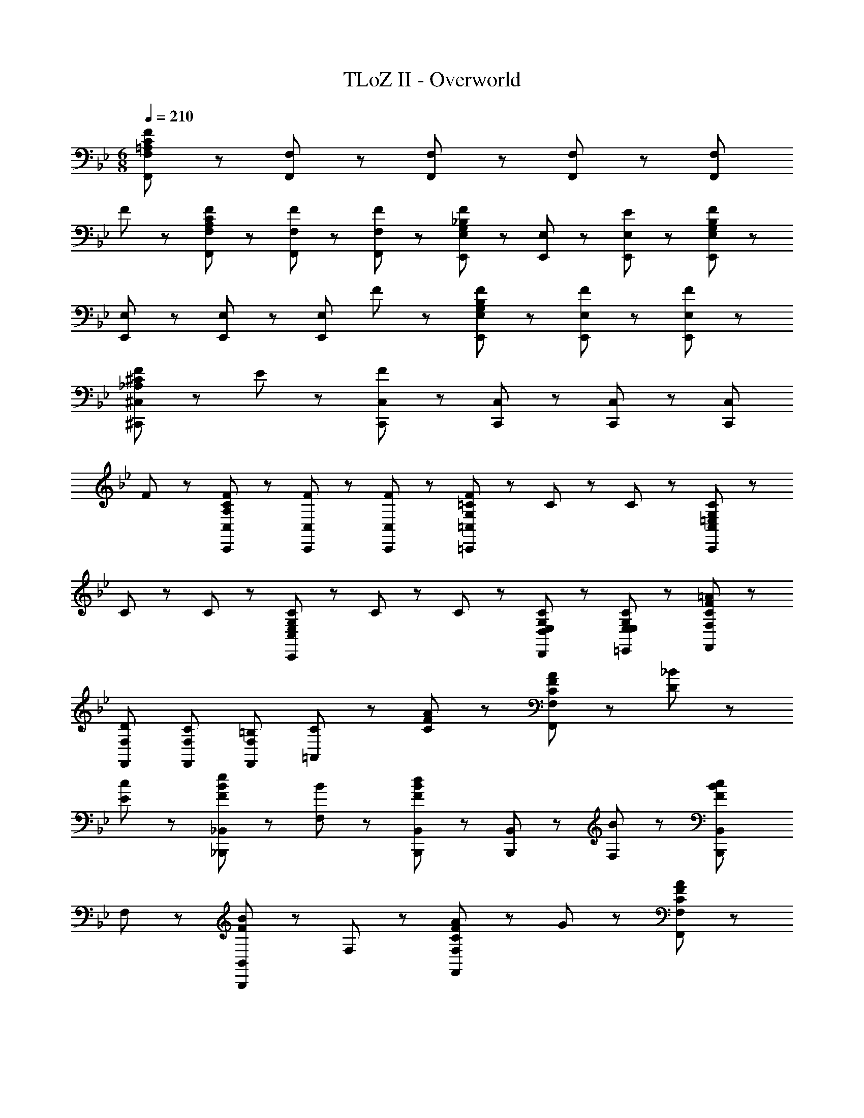 X: 1
T: TLoZ II - Overworld
Z: ABC Generated by Starbound Composer
L: 1/8
M: 6/8
Q: 1/4=210
K: Bb
[F,,8/3F,8/3=A,23/3C23/3F23/3] z/3 [F,,47/48F,47/48] z/48 [F,,47/48F,47/48] z/48 [F,,47/48F,47/48] z/48 [F,,8/3F,8/3z2] 
F47/48 z/48 [A,47/48C47/48F47/48F,,47/48F,47/48] z/48 [F47/48F,,47/48F,47/48] z/48 [F47/48F,,47/48F,47/48] z/48 [E,,47/48E,47/48G,5/3_B,5/3F5/3] z/48 [E,,47/48E,47/48] z/48 [E47/48E,,47/48E,47/48] z/48 [E,,47/48E,47/48G,14/3B,14/3F14/3] z/48 
[E,,47/48E,47/48] z/48 [E,,47/48E,47/48] z/48 [E,,8/3E,8/3z2] F47/48 z/48 [G,47/48B,47/48F47/48E,,47/48E,47/48] z/48 [F47/48E,,47/48E,47/48] z/48 [F47/48E,,47/48E,47/48] z/48 
[_A,5/3^C5/3F5/3^C,,8/3^C,8/3] z/3 E47/48 z/48 [C,,47/48C,47/48F14/3] z/48 [C,,47/48C,47/48] z/48 [C,,47/48C,47/48] z/48 [C,,8/3C,8/3z2] 
F47/48 z/48 [A,47/48C47/48F47/48C,,47/48C,47/48] z/48 [F47/48C,,47/48C,47/48] z/48 [F47/48C,,47/48C,47/48] z/48 [G,71/48=C71/48F71/48=C,,8/3=C,8/3] z/48 C35/48 z/48 C35/48 z/48 [=E,71/48G,71/48C71/48C,,8/3C,8/3] z/48 
C35/48 z/48 C35/48 z/48 [E,71/48G,71/48C71/48C,,8/3C,8/3] z/48 C35/48 z/48 C35/48 z/48 [E,71/48G,71/48C71/48D,,71/48D,71/48] z/48 [E,71/48G,71/48C71/48=E,,71/48E,71/48] z/48 [C8/3F8/3=A8/3F,,8/3F,8/3] z/3 
[DF,,F,] [CF,,F,] [=B,F,,F,] [C5/3=A,,8/3] z/3 [C47/48F47/48A47/48] z/48 [C47/48F47/48A47/48F,,8/3F,8/3] z/48 [D47/48_B47/48] z/48 
[E47/48c47/48] z/48 [F5/3B5/3e5/3_B,,,2_B,,2] z/3 [B47/48F,47/48] z/48 [B,,,47/48B,,47/48F5/3B5/3d5/3] z/48 [B,,,47/48B,,47/48] z/48 [B47/48F,47/48] z/48 [B,,,2B,,2F8/3B8/3c8/3] 
F,47/48 z/48 [B,,,5/3B,,5/3F8/3B8/3] z/3 F,47/48 z/48 [C5/3F5/3A5/3F,,8/3F,8/3] z/3 G47/48 z/48 [F,,47/48F,47/48CFA] z/48 
[F,,47/48F,47/48C] z/48 [F,,47/48F,47/48C] z/48 [C8/3F,,8/3F,8/3] z/3 [A47/48c47/48f47/48F,,47/48] z/48 [A47/48c47/48f47/48F,,47/48] z/48 [A47/48c47/48f47/48F,,47/48] z/48 
[F,,47/48F8/3A8/3c8/3] z/48 F,,47/48 z/48 F,,47/48 z/48 [A47/48c47/48f47/48F,,8/3F,8/3] z/48 [A47/48c47/48f47/48] z/48 [A47/48c47/48f47/48] z/48 [F,,47/48F8/3A8/3c8/3] z/48 F,,47/48 z/48 
F,,47/48 z/48 [A47/48f47/48D,,71/48D,71/48] z/48 [A47/48f47/48z/2] [E,,71/48E,71/48z/2] [A47/48f47/48] z/48 [C8/3F8/3A8/3F,,8/3F,8/3] z/3 [F,,47/48F,47/48D] z/48 
[F,,47/48F,47/48C] z/48 [F,,47/48F,47/48B,] z/48 [C5/3A,,8/3] z/3 [C47/48F47/48A47/48] z/48 [C47/48F47/48A47/48F,,8/3F,8/3] z/48 [D47/48B47/48] z/48 [E47/48c47/48] z/48 
[F5/3B5/3e5/3B,,,2B,,2] z/3 [B47/48F,47/48] z/48 [B,,,47/48B,,47/48F5/3B5/3d5/3] z/48 [B,,,47/48B,,47/48] z/48 [B47/48F,47/48] z/48 [B,,,2B,,2F8/3B8/3c8/3] 
F,47/48 z/48 [B,,,5/3B,,5/3F8/3B8/3] z/3 F,47/48 z/48 [C5/3F5/3A5/3F,,8/3F,8/3] z/3 G47/48 z/48 [F,,47/48F,47/48CFA] z/48 
[F,,47/48F,47/48C] z/48 [F,,47/48F,47/48C] z/48 [C8/3F,,8/3F,8/3] z/3 [A47/48c47/48f47/48F,,47/48] z/48 [A47/48c47/48f47/48F,,47/48] z/48 [A47/48c47/48f47/48F,,47/48] z/48 
[F,,47/48F8/3A8/3c8/3] z/48 F,,47/48 z/48 F,,47/48 z/48 [A47/48c47/48f47/48F,,8/3F,8/3] z/48 [A47/48c47/48f47/48] z/48 [A47/48c47/48f47/48] z/48 [F,,47/48F8/3A8/3c8/3] z/48 F,,47/48 z/48 
F,,47/48 z/48 [A47/48f47/48F,,71/48] z/48 [A47/48f47/48z/2] [F,,71/48z/2] [A47/48f47/48] z/48 [D8/3G8/3B8/3G,,8/3G,8/3] z/3 [G,,47/48G,47/48C] z/48 
[G,,47/48G,47/48_B,] z/48 [G,,47/48G,47/48=A,] z/48 [B,5/3G,,8/3G,8/3] z/3 [C47/48A47/48] z/48 [G,,47/48G,47/48D5/3B5/3] z/48 [G,,47/48G,47/48] z/48 [F47/48d47/48G,,47/48G,47/48] z/48 
[G,47/48d8/3_b8/3] z/48 G,,47/48 z/48 G,47/48 z/48 [A,47/48c8/3=a8/3] z/48 G,,47/48 z/48 A,47/48 z/48 [B,47/48d8/3g8/3] z/48 G,,47/48 z/48 
B,47/48 z/48 [D47/48A8/3d8/3f8/3] z/48 B,47/48 z/48 G,47/48 z/48 [B,,,47/48G8/3B8/3e8/3] z/48 B,,47/48 z/48 F,47/48 z/48 [B,47/48F14/3B14/3d14/3] z/48 
F,47/48 z/48 B,47/48 z/48 D47/48 z/48 B,47/48 z/48 [B47/48F,47/48] z/48 [D47/48F47/48B47/48B,47/48] z/48 [c47/48F,47/48] z/48 [d47/48B,,47/48] z/48 
[F,,47/48F5/3B5/3d5/3] z/48 C,47/48 z/48 [B47/48d47/48F,47/48] z/48 [A,47/48F14/3A14/3c14/3] z/48 F,47/48 z/48 A,47/48 z/48 C47/48 z/48 A,47/48 z/48 
[c47/48F,47/48] z/48 [F47/48A47/48c47/48C,47/48] z/48 [B47/48A,,47/48] z/48 [A47/48F,,47/48] z/48 [D8/3G8/3B8/3G,,8/3G,8/3] z/3 [G,,47/48G,47/48C] z/48 
[G,,47/48G,47/48B,] z/48 [G,,47/48G,47/48A,] z/48 [B,5/3G,,8/3G,8/3] z/3 [C47/48A47/48] z/48 [G,,47/48G,47/48D5/3B5/3] z/48 [G,,47/48G,47/48] z/48 [F47/48d47/48G,,47/48G,47/48] z/48 
[G,47/48d8/3b8/3] z/48 G,,47/48 z/48 G,47/48 z/48 [A,47/48c8/3a8/3] z/48 G,,47/48 z/48 A,47/48 z/48 [B,47/48d8/3g8/3] z/48 G,,47/48 z/48 
B,47/48 z/48 [D47/48A8/3d8/3f8/3] z/48 B,47/48 z/48 G,47/48 z/48 [G47/48c47/48=e47/48C,,47/48] z/48 [d47/48G,,47/48] z/48 [e47/48C,47/48] z/48 [E,47/48G14/3c14/3] z/48 
G,47/48 z/48 C47/48 z/48 =E47/48 z/48 C47/48 z/48 [E47/48G,47/48] z/48 [E47/48C47/48] z/48 [E47/48G,47/48] z/48 [E47/48E,47/48] z/48 
[G,47/48C47/48E47/48C,,47/48] z/48 [D47/48G,,47/48] z/48 [E47/48C,47/48] z/48 [E,47/48G,14/3C14/3] z/48 C,47/48 z/48 G,,47/48 z/48 G,47/48 z/48 E,47/48 z/48 
[C47/48C,47/48] z/48 [G,47/48C47/48C,,47/48] z/48 [C47/48C,,47/48] z/48 [C47/48C,,47/48] z/48 [F,,8/3F,8/3A,26/3C26/3F26/3] z/3 [F,,47/48F,47/48] z/48 
[F,,47/48F,47/48] z/48 [F,,47/48F,47/48] z/48 [F,,8/3F,8/3] z/3 [F,,47/48F,47/48D8/3F8/3B8/3] z/48 [F,,47/48F,47/48] z/48 [F,,47/48F,47/48] z/48 
[D5/3F5/3B5/3F,,8/3F,8/3] z/3 [D47/48F47/48B47/48] z/48 [F,,47/48F,47/48C17/2F17/2A17/2] z/48 [F,,47/48F,47/48] z/48 [F,,47/48F,47/48] z/48 [F,,8/3F,8/3] z/3 
[F,,47/48F,47/48] z/48 [F,,47/48F,47/48] z/48 [F,,47/48F,47/48] z/48 [F,,8/3F,8/3A,26/3C26/3F26/3] z/3 [F,,47/48F,47/48] z/48 [F,,47/48F,47/48] z/48 
[F,,47/48F,47/48] z/48 [F,,8/3F,8/3] z/3 [F,,47/48F,47/48D8/3F8/3B8/3] z/48 [F,,47/48F,47/48] z/48 [F,,47/48F,47/48] z/48 [D5/3F5/3B5/3F,,8/3F,8/3] z/3 
[D47/48F47/48B47/48] z/48 [F,,47/48F,47/48C17/2F17/2A17/2] z/48 [F,,47/48F,47/48] z/48 [F,,47/48F,47/48] z/48 [F,,8/3F,8/3] z/3 [F,,47/48F,47/48] z/48 
[F,,47/48F,47/48] z/48 [F,,47/48F,47/48] z/48 [D47/48G47/48G,,47/48] z/48 [G47/48B47/48D,47/48] z/48 [B47/48d47/48G,47/48] z/48 [d47/48g47/48B,47/48] z/48 [B47/48d47/48G,47/48] z/48 [G47/48B47/48D,47/48] z/48 
[G47/48D47/48] z/48 [G47/48B47/48B,47/48] z/48 [B47/48d47/48G,47/48] z/48 [d47/48g47/48B,47/48] z/48 [B47/48d47/48G,47/48] z/48 [B47/48D,47/48] z/48 [B47/48g47/48G,,47/48] z/48 [d47/48a47/48D,47/48] z/48 
[B47/48g47/48G,47/48] z/48 [d47/48f47/48B,47/48] z/48 [B47/48g47/48D47/48] z/48 [d47/48f47/48B,47/48] z/48 [G47/48e47/48G,47/48] z/48 [B47/48f47/48D,47/48] z/48 [G47/48e47/48G,,47/48] z/48 [B47/48d47/48B,,47/48] z/48 
[G47/48B47/48G,,47/48] z/48 [G47/48D,,47/48] z/48 [D47/48G47/48G,,47/48] z/48 [G47/48B47/48D,47/48] z/48 [B47/48d47/48G,47/48] z/48 [d47/48g47/48B,47/48] z/48 [B47/48d47/48G,47/48] z/48 [G47/48B47/48D,47/48] z/48 
[G47/48D47/48] z/48 [G47/48B47/48B,47/48] z/48 [B47/48d47/48G,47/48] z/48 [d47/48g47/48B,47/48] z/48 [B47/48d47/48G,47/48] z/48 [B47/48D,47/48] z/48 [C,,47/48C,47/48G5/3c5/3e5/3] z/48 [C,,47/48C,47/48] z/48 
[f47/48C,,47/48C,47/48] z/48 [G5/3B5/3d5/3E,,8/3E,8/3] z/3 e47/48 z/48 [G,,47/48G,47/48E5/3G5/3c5/3] z/48 [G,,47/48G,47/48] z/48 [d47/48G,,47/48G,47/48] z/48 [E5/3G5/3B5/3C,8/3] z/3 
c47/48 z/48 [C8/3F8/3A8/3F,,8/3F,8/3] z/3 [DF,,F,] [CF,,F,] [=B,F,,F,] [C5/3A,,8/3] z/3 
[C47/48F47/48A47/48] z/48 [C47/48F47/48A47/48F,,8/3F,8/3] z/48 [D47/48B47/48] z/48 [_E47/48c47/48] z/48 [F5/3B5/3_e5/3B,,,2B,,2] z/3 [B47/48F,47/48] z/48 [B,,,47/48B,,47/48F5/3B5/3d5/3] z/48 
[B,,,47/48B,,47/48] z/48 [B47/48F,47/48] z/48 [B,,,2B,,2F8/3B8/3c8/3] F,47/48 z/48 [B,,,5/3B,,5/3F8/3B8/3] z/3 F,47/48 z/48 
[C5/3F5/3A5/3F,,8/3F,8/3] z/3 G47/48 z/48 [F,,47/48F,47/48CFA] z/48 [F,,47/48F,47/48C] z/48 [F,,47/48F,47/48C] z/48 [C8/3F,,8/3F,8/3] z/3 
[A47/48c47/48f47/48F,,47/48] z/48 [A47/48c47/48f47/48F,,47/48] z/48 [A47/48c47/48f47/48F,,47/48] z/48 [F,,47/48F8/3A8/3c8/3] z/48 F,,47/48 z/48 F,,47/48 z/48 [A47/48c47/48f47/48F,,8/3F,8/3] z/48 [A47/48c47/48f47/48] z/48 
[A47/48c47/48f47/48] z/48 [F,,47/48F8/3A8/3c8/3] z/48 F,,47/48 z/48 F,,47/48 z/48 [A47/48f47/48D,,71/48D,71/48] z/48 [A47/48f47/48z/2] [E,,71/48E,71/48z/2] [A47/48f47/48] z/48 [C8/3F8/3A8/3F,,8/3F,8/3] z/3 
[F,,47/48F,47/48D] z/48 [F,,47/48F,47/48C] z/48 [F,,47/48F,47/48B,] z/48 [C5/3A,,8/3] z/3 [C47/48F47/48A47/48] z/48 [C47/48F47/48A47/48F,,8/3F,8/3] z/48 [D47/48B47/48] z/48 
[E47/48c47/48] z/48 [F5/3B5/3e5/3B,,,2B,,2] z/3 [B47/48F,47/48] z/48 [B,,,47/48B,,47/48F5/3B5/3d5/3] z/48 [B,,,47/48B,,47/48] z/48 [B47/48F,47/48] z/48 [B,,,2B,,2F8/3B8/3c8/3] 
F,47/48 z/48 [B,,,5/3B,,5/3F8/3B8/3] z/3 F,47/48 z/48 [C5/3F5/3A5/3F,,8/3F,8/3] z/3 G47/48 z/48 [F,,47/48F,47/48CFA] z/48 
[F,,47/48F,47/48C] z/48 [F,,47/48F,47/48C] z/48 [C8/3F,,8/3F,8/3] z/3 [A47/48c47/48f47/48F,,47/48] z/48 [A47/48c47/48f47/48F,,47/48] z/48 [A47/48c47/48f47/48F,,47/48] z/48 
[F,,47/48F8/3A8/3c8/3] z/48 F,,47/48 z/48 F,,47/48 z/48 [A47/48c47/48f47/48F,,8/3F,8/3] z/48 [A47/48c47/48f47/48] z/48 [A47/48c47/48f47/48] z/48 [F,,47/48F8/3A8/3c8/3] z/48 F,,47/48 z/48 
F,,47/48 z/48 [A47/48f47/48F,,71/48] z/48 [A47/48f47/48z/2] [F,,71/48z/2] [A47/48f47/48] z/48 [D8/3G8/3B8/3G,,8/3G,8/3] z/3 [G,,47/48G,47/48C] z/48 
[G,,47/48G,47/48_B,] z/48 [G,,47/48G,47/48A,] z/48 [B,5/3G,,8/3G,8/3] z/3 [C47/48A47/48] z/48 [G,,47/48G,47/48D5/3B5/3] z/48 [G,,47/48G,47/48] z/48 [F47/48d47/48G,,47/48G,47/48] z/48 
[G,47/48d8/3b8/3] z/48 G,,47/48 z/48 G,47/48 z/48 [A,47/48c8/3a8/3] z/48 G,,47/48 z/48 A,47/48 z/48 [B,47/48d8/3g8/3] z/48 G,,47/48 z/48 
B,47/48 z/48 [D47/48A8/3d8/3f8/3] z/48 B,47/48 z/48 G,47/48 z/48 [B,,,47/48G8/3B8/3e8/3] z/48 B,,47/48 z/48 F,47/48 z/48 [B,47/48F14/3B14/3d14/3] z/48 
F,47/48 z/48 B,47/48 z/48 D47/48 z/48 B,47/48 z/48 [B47/48F,47/48] z/48 [D47/48F47/48B47/48B,47/48] z/48 [c47/48F,47/48] z/48 [d47/48B,,47/48] z/48 
[F,,47/48F5/3B5/3d5/3] z/48 C,47/48 z/48 [B47/48d47/48F,47/48] z/48 [A,47/48F14/3A14/3c14/3] z/48 F,47/48 z/48 A,47/48 z/48 C47/48 z/48 A,47/48 z/48 
[c47/48F,47/48] z/48 [F47/48A47/48c47/48C,47/48] z/48 [B47/48A,,47/48] z/48 [A47/48F,,47/48] z/48 [D8/3G8/3B8/3G,,8/3G,8/3] z/3 [G,,47/48G,47/48C] z/48 
[G,,47/48G,47/48B,] z/48 [G,,47/48G,47/48A,] z/48 [B,5/3G,,8/3G,8/3] z/3 [C47/48A47/48] z/48 [G,,47/48G,47/48D5/3B5/3] z/48 [G,,47/48G,47/48] z/48 [F47/48d47/48G,,47/48G,47/48] z/48 
[G,47/48d8/3b8/3] z/48 G,,47/48 z/48 G,47/48 z/48 [A,47/48c8/3a8/3] z/48 G,,47/48 z/48 A,47/48 z/48 [B,47/48d8/3g8/3] z/48 G,,47/48 z/48 
B,47/48 z/48 [D47/48A8/3d8/3f8/3] z/48 B,47/48 z/48 G,47/48 z/48 [G47/48c47/48=e47/48C,,47/48] z/48 [d47/48G,,47/48] z/48 [e47/48C,47/48] z/48 [E,47/48G14/3c14/3] z/48 
G,47/48 z/48 C47/48 z/48 =E47/48 z/48 C47/48 z/48 [E47/48G,47/48] z/48 [E47/48C47/48] z/48 [E47/48G,47/48] z/48 [E47/48E,47/48] z/48 
[G,47/48C47/48E47/48C,,47/48] z/48 [D47/48G,,47/48] z/48 [E47/48C,47/48] z/48 [E,47/48G,14/3C14/3] z/48 C,47/48 z/48 G,,47/48 z/48 G,47/48 z/48 E,47/48 z/48 
[C47/48C,47/48] z/48 [G,47/48C47/48C,,47/48] z/48 [C47/48C,,47/48] z/48 [C47/48C,,47/48] z/48 [F,,8/3F,8/3A,26/3C26/3F26/3] z/3 [F,,47/48F,47/48] z/48 
[F,,47/48F,47/48] z/48 [F,,47/48F,47/48] z/48 [F,,8/3F,8/3] z/3 [F,,47/48F,47/48D8/3F8/3B8/3] z/48 [F,,47/48F,47/48] z/48 [F,,47/48F,47/48] z/48 
[D5/3F5/3B5/3F,,8/3F,8/3] z/3 [D47/48F47/48B47/48] z/48 [F,,47/48F,47/48C17/2F17/2A17/2] z/48 [F,,47/48F,47/48] z/48 [F,,47/48F,47/48] z/48 [F,,8/3F,8/3] z/3 
[F,,47/48F,47/48] z/48 [F,,47/48F,47/48] z/48 [F,,47/48F,47/48] z/48 [F,,8/3F,8/3A,26/3C26/3F26/3] z/3 [F,,47/48F,47/48] z/48 [F,,47/48F,47/48] z/48 
[F,,47/48F,47/48] z/48 [F,,8/3F,8/3] z/3 [F,,47/48F,47/48D8/3F8/3B8/3] z/48 [F,,47/48F,47/48] z/48 [F,,47/48F,47/48] z/48 [D5/3F5/3B5/3F,,8/3F,8/3] z/3 
[D47/48F47/48B47/48] z/48 [F,,47/48F,47/48C17/2F17/2A17/2] z/48 [F,,47/48F,47/48] z/48 [F,,47/48F,47/48] z/48 [F,,8/3F,8/3] z/3 [F,,47/48F,47/48] z/48 
[F,,47/48F,47/48] z/48 [F,,47/48F,47/48] z/48 [D47/48G47/48G,,47/48] z/48 [G47/48B47/48D,47/48] z/48 [B47/48d47/48G,47/48] z/48 [d47/48g47/48B,47/48] z/48 [B47/48d47/48G,47/48] z/48 [G47/48B47/48D,47/48] z/48 
[G47/48D47/48] z/48 [G47/48B47/48B,47/48] z/48 [B47/48d47/48G,47/48] z/48 [d47/48g47/48B,47/48] z/48 [B47/48d47/48G,47/48] z/48 [B47/48D,47/48] z/48 [B47/48g47/48G,,47/48] z/48 [d47/48a47/48D,47/48] z/48 
[B47/48g47/48G,47/48] z/48 [d47/48f47/48B,47/48] z/48 [B47/48g47/48D47/48] z/48 [d47/48f47/48B,47/48] z/48 [G47/48e47/48G,47/48] z/48 [B47/48f47/48D,47/48] z/48 [G47/48e47/48G,,47/48] z/48 [B47/48d47/48B,,47/48] z/48 
[G47/48B47/48G,,47/48] z/48 [G47/48D,,47/48] z/48 [D47/48G47/48G,,47/48] z/48 [G47/48B47/48D,47/48] z/48 [B47/48d47/48G,47/48] z/48 [d47/48g47/48B,47/48] z/48 [B47/48d47/48G,47/48] z/48 [G47/48B47/48D,47/48] z/48 
[G47/48D47/48] z/48 [G47/48B47/48B,47/48] z/48 [B47/48d47/48G,47/48] z/48 [d47/48g47/48B,47/48] z/48 [B47/48d47/48G,47/48] z/48 [B47/48D,47/48] z/48 [C,,47/48C,47/48G5/3c5/3e5/3] z/48 [C,,47/48C,47/48] z/48 
[f47/48C,,47/48C,47/48] z/48 [G5/3B5/3d5/3E,,8/3E,8/3] z/3 e47/48 z/48 [G,,47/48G,47/48E5/3G5/3c5/3] z/48 [G,,47/48G,47/48] z/48 [d47/48G,,47/48G,47/48] z/48 [E5/3G5/3B5/3C,8/3] z/3 
c47/48 

